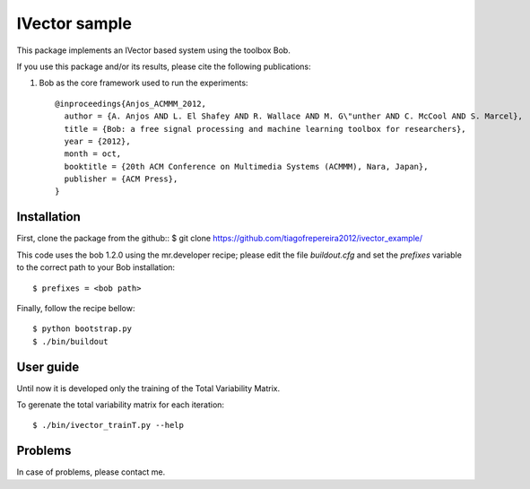 ===============================================================================
IVector sample
===============================================================================

This package implements an IVector based system using the toolbox Bob.

If you use this package and/or its results, please cite the following publications:

1. Bob as the core framework used to run the experiments::

    @inproceedings{Anjos_ACMMM_2012,
      author = {A. Anjos AND L. El Shafey AND R. Wallace AND M. G\"unther AND C. McCool AND S. Marcel},
      title = {Bob: a free signal processing and machine learning toolbox for researchers},
      year = {2012},
      month = oct,
      booktitle = {20th ACM Conference on Multimedia Systems (ACMMM), Nara, Japan},
      publisher = {ACM Press},
    }



Installation
------------

First, clone the package from the github::
$ git clone https://github.com/tiagofrepereira2012/ivector_example/

This code uses the bob 1.2.0 using the mr.developer recipe; please edit the file `buildout.cfg` and set the `prefixes` variable to the correct path to your Bob installation::

$ prefixes = <bob path>

Finally, follow the recipe bellow::

$ python bootstrap.py
$ ./bin/buildout


User guide
----------

Until now it is developed only the training of the Total Variability Matrix.

To gerenate the total variability matrix for each iteration::

$ ./bin/ivector_trainT.py --help


Problems
--------

In case of problems, please contact me.



